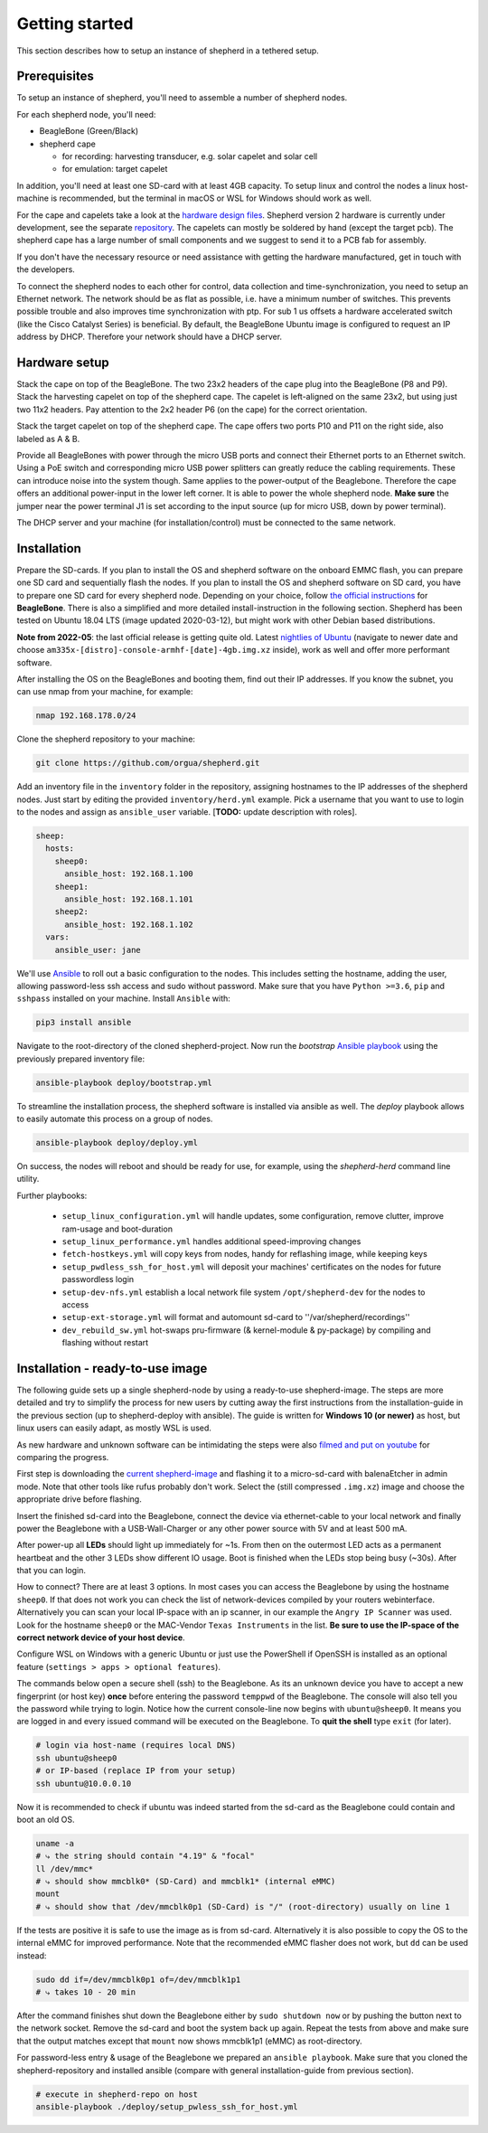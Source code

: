 Getting started
===============

This section describes how to setup an instance of shepherd in a tethered setup.

Prerequisites
-------------

To setup an instance of shepherd, you'll need to assemble a number of shepherd nodes.

For each shepherd node, you'll need:

* BeagleBone (Green/Black)
* shepherd cape

  * for recording: harvesting transducer, e.g. solar capelet and solar cell
  * for emulation: target capelet

In addition, you'll need at least one SD-card with at least 4GB capacity. To setup linux and control the nodes a linux host-machine is recommended, but the terminal in macOS or WSL for Windows should work as well.

For the cape and capelets take a look at the `hardware design files <https://github.com/orgua/shepherd/tree/main/hardware>`_.
Shepherd version 2 hardware is currently under development, see the separate `repository <https://github.com/orgua/shepherd_v2_planning/tree/main/PCBs>`_.
The capelets can mostly be soldered by hand (except the target pcb).
The shepherd cape has a large number of small components and we suggest to send it to a PCB fab for assembly.

If you don't have the necessary resource or need assistance with getting the hardware manufactured, get in touch with the developers.

To connect the shepherd nodes to each other for control, data collection and time-synchronization, you need to setup an Ethernet network.
The network should be as flat as possible, i.e. have a minimum number of switches. This prevents possible trouble and also improves time synchronization with ptp. For sub 1 us offsets a hardware accelerated switch (like the Cisco Catalyst Series) is beneficial.
By default, the BeagleBone Ubuntu image is configured to request an IP address by DHCP.
Therefore your network should have a DHCP server.

Hardware setup
--------------

Stack the cape on top of the BeagleBone. The two 23x2 headers of the cape plug into the BeagleBone (P8 and P9).
Stack the harvesting capelet on top of the shepherd cape. The capelet is left-aligned on the same 23x2, but using just two 11x2 headers. Pay attention to the 2x2 header P6 (on the cape) for the correct orientation.

Stack the target capelet on top of the shepherd cape. The cape offers two ports P10 and P11 on the right side, also labeled as A & B.

Provide all BeagleBones with power through the micro USB ports and connect their Ethernet ports to an Ethernet switch.
Using a PoE switch and corresponding micro USB power splitters can greatly reduce the cabling requirements. These can introduce noise into the system though.
Same applies to the power-output of the Beaglebone. Therefore the cape offers an additional power-input in the lower left corner. It is able to power the whole shepherd node.
**Make sure** the jumper near the power terminal J1 is set according to the input source (up for micro USB, down by power terminal).

The DHCP server and your machine (for installation/control) must be connected to the same network.


Installation
------------

Prepare the SD-cards.
If you plan to install the OS and shepherd software on the onboard EMMC flash, you can prepare one SD card and sequentially flash the nodes.
If you plan to install the OS and shepherd software on SD card, you have to prepare one SD card for every shepherd node.
Depending on your choice, follow `the official instructions <https://elinux.org/BeagleBoardUbuntu#eMMC:_All_BeagleBone_Variants_with_eMMC>`_ for **BeagleBone**. There is also a simplified and more detailed install-instruction in the following section.
Shepherd has been tested on Ubuntu 18.04 LTS (image updated 2020-03-12), but might work with other Debian based distributions.

**Note from 2022-05**: the last official release is getting quite old. Latest `nightlies of Ubuntu <https://rcn-ee.com/rootfs/ubuntu-armhf-focal-minimal/>`_ (navigate to newer date and choose ``am335x-[distro]-console-armhf-[date]-4gb.img.xz`` inside), work as well and offer more performant software.

After installing the OS on the BeagleBones and booting them, find out their IP addresses.
If you know the subnet, you can use nmap from your machine, for example:

.. code-block:: bash

    nmap 192.168.178.0/24

Clone the shepherd repository to your machine:

.. code-block:: bash

    git clone https://github.com/orgua/shepherd.git


Add an inventory file in the ``inventory`` folder in the repository, assigning hostnames to the IP addresses of the shepherd nodes.
Just start by editing the provided ``inventory/herd.yml`` example.
Pick a username that you want to use to login to the nodes and assign as ``ansible_user`` variable.
[**TODO:** update description with roles].

.. code-block:: yaml

    sheep:
      hosts:
        sheep0:
          ansible_host: 192.168.1.100
        sheep1:
          ansible_host: 192.168.1.101
        sheep2:
          ansible_host: 192.168.1.102
      vars:
        ansible_user: jane

We'll use `Ansible <https://www.ansible.com/>`_ to roll out a basic configuration to the nodes.
This includes setting the hostname, adding the user, allowing password-less ssh access and sudo without password.
Make sure that you have ``Python >=3.6``, ``pip`` and ``sshpass`` installed on your machine.
Install ``Ansible`` with:

.. code-block:: bash

    pip3 install ansible

Navigate to the root-directory of the cloned shepherd-project.
Now run the *bootstrap* `Ansible playbook <https://docs.ansible.com/ansible/latest/user_guide/playbooks_intro.html>`_ using the previously prepared inventory file:

.. code-block:: bash

    ansible-playbook deploy/bootstrap.yml

To streamline the installation process, the shepherd software is installed via ansible as well. The *deploy* playbook allows to easily automate this process on a group of nodes.

.. code-block:: bash

    ansible-playbook deploy/deploy.yml

On success, the nodes will reboot and should be ready for use, for example, using the *shepherd-herd* command line utility.

Further playbooks:

    - ``setup_linux_configuration.yml`` will handle updates, some configuration, remove clutter, improve ram-usage and boot-duration
    - ``setup_linux_performance.yml`` handles additional speed-improving changes
    - ``fetch-hostkeys.yml`` will copy keys from nodes, handy for reflashing image, while keeping keys
    - ``setup_pwdless_ssh_for_host.yml`` will deposit your machines' certificates on the nodes for future passwordless login
    - ``setup-dev-nfs.yml`` establish a local network file system ``/opt/shepherd-dev`` for the nodes to access
    - ``setup-ext-storage.yml`` will format and automount sd-card to ''/var/shepherd/recordings''
    - ``dev_rebuild_sw.yml`` hot-swaps pru-firmware (& kernel-module & py-package) by compiling and flashing without restart

.. _install-simple:

Installation - ready-to-use image
------------------------------------------

The following guide sets up a single shepherd-node by using a ready-to-use shepherd-image. The steps are more detailed and try to simplify the process for new users by cutting away the first instructions from the installation-guide in the previous section (up to shepherd-deploy with ansible). The guide is written for **Windows 10 (or newer)** as host, but linux users can easily adapt, as mostly WSL is used.

As new hardware and unknown software can be intimidating the steps were also `filmed and put on youtube <https://youtu.be/UPEH7QODm8A>`_ for comparing the progress.

First step is downloading the `current shepherd-image <https://drive.google.com/drive/folders/1HBD8D8gC8Zx3IYpiVImVOglhO_RTwGYx>`_ and flashing it to a micro-sd-card with balenaEtcher in admin mode. Note that other tools like rufus probably don't work. Select the (still compressed ``.img.xz``) image and choose the appropriate drive before flashing.

Insert the finished sd-card into the Beaglebone, connect the device via ethernet-cable to your local network and finally power the Beaglebone with a USB-Wall-Charger or any other power source with 5V and at least 500 mA.

After power-up all **LEDs** should light up immediately for ~1s. From then on the outermost LED acts as a permanent heartbeat and the other 3 LEDs show different IO usage. Boot is finished when the LEDs stop being busy (~30s). After that you can login.

How to connect? There are at least 3 options. In most cases you can access the Beaglebone by using the hostname ``sheep0``. If that does not work you can check the list of network-devices compiled by your routers webinterface. Alternatively you can scan your local IP-space with an ip scanner, in our example the ``Angry IP Scanner`` was used. Look for the hostname ``sheep0`` or the MAC-Vendor ``Texas Instruments`` in the list. **Be sure to use the IP-space of the correct network device of your host device**.

Configure WSL on Windows with a generic Ubuntu or just use the PowerShell if OpenSSH is installed as an optional feature (``settings > apps > optional features``).

The commands below open a secure shell (ssh) to the Beaglebone. As its an unknown device you have to accept a new fingerprint (or host key) **once** before entering the password ``temppwd`` of the Beaglebone. The console will also tell you the password while trying to login. Notice how the current console-line now begins with ``ubuntu@sheep0``. It means you are logged in and every issued command will be executed on the Beaglebone. To **quit the shell** type ``exit`` (for later).

.. code-block:: bash

    # login via host-name (requires local DNS)
    ssh ubuntu@sheep0
    # or IP-based (replace IP from your setup)
    ssh ubuntu@10.0.0.10

Now it is recommended to check if ubuntu was indeed started from the sd-card as the Beaglebone could contain and boot an old OS.

.. code-block:: bash

    uname -a
    # ⤷ the string should contain "4.19" & "focal"
    ll /dev/mmc*
    # ⤷ should show mmcblk0* (SD-Card) and mmcblk1* (internal eMMC)
    mount
    # ⤷ should show that /dev/mmcblk0p1 (SD-Card) is "/" (root-directory) usually on line 1

If the tests are positive it is safe to use the image as is from sd-card. Alternatively it is also possible to copy the OS to the internal eMMC for improved performance. Note that the recommended eMMC flasher does not work, but ``dd`` can be used instead:

.. code-block:: bash

    sudo dd if=/dev/mmcblk0p1 of=/dev/mmcblk1p1
    # ⤷ takes 10 - 20 min

After the command finishes shut down the Beaglebone either by ``sudo shutdown now`` or by pushing the button next to the network socket. Remove the sd-card and boot the system back up again. Repeat the tests from above and make sure that the output matches except that ``mount`` now shows mmcblk1p1 (eMMC) as root-directory.

For password-less entry & usage of the Beaglebone we prepared an ``ansible playbook``. Make sure that you cloned the shepherd-repository and installed ansible (compare with general installation-guide from previous section).

.. code-block:: bash

    # execute in shepherd-repo on host
    ansible-playbook ./deploy/setup_pwless_ssh_for_host.yml
